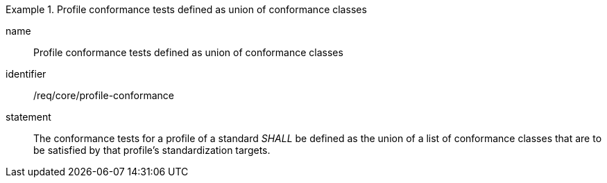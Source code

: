 
[requirement]
.Profile conformance tests defined as union of conformance classes
====
[%metadata]
name:: Profile conformance tests defined as union of conformance classes
identifier:: /req/core/profile-conformance
statement:: The conformance tests for a profile of a standard _SHALL_ be defined as the union of a list of conformance classes that are to be satisfied by that profile’s standardization targets.
====
